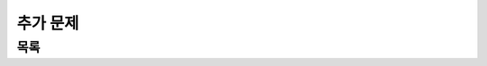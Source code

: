 ﻿========================================
추가 문제
========================================


목록
=============================    


